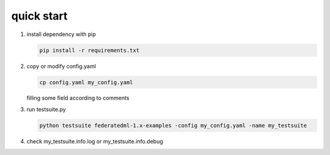 quick start
============
1. install dependency with pip

   .. code-block:: bash

      pip install -r requirements.txt

2. copy or modify config.yaml

   .. code-block:: bash

      cp config.yaml my_config.yaml

   filling some field according to comments

3. run testsuite.py

   .. code-block:: bash

      python testsuite federatedml-1.x-examples -config my_config.yaml -name my_testsuite

4. check my_testsuite.info.log or my_testsuite.info.debug

